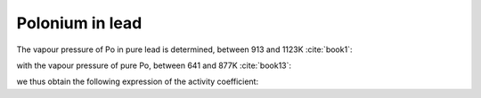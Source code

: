 .. raw:: latex

   \setcounter{secnumdepth}{3}

=================
Polonium in lead
=================

The vapour pressure of Po in pure lead is determined, between 913 and 1123K :cite:`book1`:

.. math:: 
   P_{PbPo} \degree = 10^{-\frac{7270\pm80}{T} + 9.06\pm0.07}
   :label: p_pbpo

with the vapour pressure of pure Po, between 641 and 877K :cite:`book13`:

.. math:: 
   P_{Po} \degree = 10^{-\frac{5440\pm60}{T} + 9.46\pm0.05}
   :label: p_pb

we thus obtain the following expression of the activity coefficient:

.. math:: 
   \gamma_{Po(LBE)} = 10^{-\frac{1830}{T}-0.40}
   :label: gamma_po
